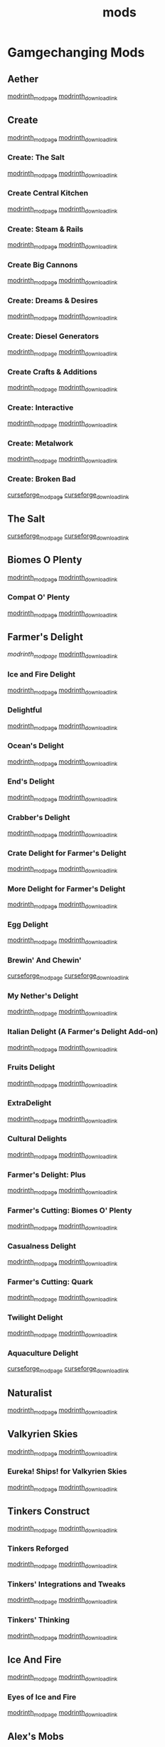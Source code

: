 #+title: mods

* Gamgechanging Mods
** Aether
   [[https://modrinth.com/mod/aether][modrinth_modpage]] 
   [[https://cdn.modrinth.com/data/YhmgMVyu/versions/h8VKO9w6/aether-1.19.2-1.4.2-forge.jar][modrinth_download_link]]
** Create
   [[https://modrinth.com/mod/create][modrinth_modpage]] 
   [[https://cdn.modrinth.com/data/LNytGWDc/versions/Vfzp1Xaz/create-1.19.2-0.5.1.f.jar][modrinth_download_link]]
*** Create: The Salt
    [[https://modrinth.com/mod/create-the-salt][modrinth_modpage]] 
    [[https://cdn.modrinth.com/data/OXUFUU4x/versions/IwhIDWd7/create_salt%201.19.2-1.1.0.jar][modrinth_download_link]]
*** Create Central Kitchen
    [[https://modrinth.com/mod/create-central-kitchen][modrinth_modpage]] 
    [[https://cdn.modrinth.com/data/btq68HMO/versions/xfrRlEVH/create_central_kitchen-1.19.2-for-create-0.5.1.f-1.3.11.c.jar][modrinth_download_link]]
*** Create: Steam & Rails
    [[https://modrinth.com/mod/create-steam-n-rails][modrinth_modpage]] 
    [[https://cdn.modrinth.com/data/ZzjhlDgM/versions/a0hkZGSr/Steam_Rails-1.6.4%2Bforge-mc1.19.2.jar][modrinth_download_link]]
*** Create Big Cannons
    [[https://modrinth.com/mod/create-big-cannons][modrinth_modpage]] 
    [[https://cdn.modrinth.com/data/GWp4jCJj/versions/t8xKYZve/createbigcannons-5.5.1%2Bmc.1.19.2-forge.jar][modrinth_download_link]]
*** Create: Dreams & Desires
    [[https://modrinth.com/mod/create-dreams-and-desires][modrinth_modpage]] 
    [[https://cdn.modrinth.com/data/JmybsfWs/versions/PiqvawlN/Create-DnDesire-1.19.2-0.1c.Release-Early-Dev.jar][modrinth_download_link]]
*** Create: Diesel Generators
    [[https://modrinth.com/mod/create-diesel-generators][modrinth_modpage]] 
    [[https://cdn.modrinth.com/data/ZM3tt6p1/versions/i0FKUeRP/createdieselgenerators-1.19.2-1.2h.jar][modrinth_download_link]]
*** Create Crafts & Additions
    [[https://modrinth.com/mod/createaddition][modrinth_modpage]] 
    [[https://cdn.modrinth.com/data/kU1G12Nn/versions/AjwN7Aq8/createaddition-1.19.2-1.2.2.jar][modrinth_download_link]]
*** Create: Interactive
    [[https://modrinth.com/mod/interactive][modrinth_modpage]] 
    [[https://cdn.modrinth.com/data/MyfCcqiE/versions/DOMv81lG/create_interactive-1192-forge-1.0.1-beta.3.jar][modrinth_download_link]]
*** Create: Metalwork
    [[https://modrinth.com/mod/create-metalwork][modrinth_modpage]] 
    [[https://cdn.modrinth.com/data/q5i9RTSJ/versions/oHgAdWId/create-metalwork-1.19.2-1.0.7-forge.jar][modrinth_download_link]]
*** Create: Broken Bad
    [[https://www.curseforge.com/minecraft/mc-mods/create-broken-bad][curseforge_modpage]] 
    [[https://www.curseforge.com/api/v1/mods/635620/files/5192479/download][curseforge_download_link]]
** The Salt
   [[https://www.curseforge.com/minecraft/mc-mods/salt][curseforge_modpage]] 
   [[https://www.curseforge.com/api/v1/mods/832006/files/5550436/download][curseforge_download_link]]
** Biomes O Plenty
   [[https://modrinth.com/mod/biomes-o-plenty][modrinth_modpage]] 
   [[https://cdn.modrinth.com/data/HXF82T3G/versions/T0achJ6F/BiomesOPlenty-1.19.2-17.1.2.492.jar][modrinth_download_link]]
*** Compat O' Plenty
    [[https://modrinth.com/mod/compatoplenty][modrinth_modpage]] 
    [[https://cdn.modrinth.com/data/be9yNxNu/versions/kdbf4wV6/Compat-O-Plenty-1.19.2-2.0.1.jar][modrinth_download_link]]
** Farmer's Delight
   [[Farmer's Delight][modrinth_modpage]] 
   [[https://cdn.modrinth.com/data/R2OftAxM/versions/rFTKVUtq/FarmersDelight-1.19.2-1.2.4.jar][modrinth_download_link]]
*** Ice and Fire Delight 
    [[https://modrinth.com/mod/ice-and-fire-delight-(-farmers-delight-ice-and-fire-add-on)][modrinth_modpage]] 
    [[https://cdn.modrinth.com/data/35MH7Q1p/versions/Kx34UbTm/IceandFireDelight_addon1.19.2-1.0.0.jar][modrinth_download_link]]
*** Delightful
    [[https://modrinth.com/mod/delightful][modrinth_modpage]] 
    [[https://cdn.modrinth.com/data/JtSnhtNJ/versions/Vg727Ked/Delightful-1.19-3.1.3.jar][modrinth_download_link]]
*** Ocean's Delight
    [[https://modrinth.com/mod/oceans-delight][modrinth_modpage]] 
    [[https://cdn.modrinth.com/data/DGiq4ZSW/versions/Hr7Ihbs9/oceansdelight-fabric-1.0.2-1.19.2.jar][modrinth_download_link]]
*** End's Delight
    [[https://modrinth.com/mod/ends-delight][modrinth_modpage]] 
    [[https://cdn.modrinth.com/data/yHN0njMr/versions/Q4q0rf2I/ends_delight-1.19.2-2.1.jar][modrinth_download_link]]
*** Crabber's Delight
    [[https://modrinth.com/mod/crabbers-delight][modrinth_modpage]] 
    [[https://cdn.modrinth.com/data/gBGdVBJy/versions/q2lyova5/CrabbersDelight-1.19.2-1.1.4.jar][modrinth_download_link]]
*** Crate Delight for Farmer's Delight
    [[https://modrinth.com/mod/crate-delight][modrinth_modpage]] 
    [[https://cdn.modrinth.com/data/9rlXSyLg/versions/64M3oUWR/cratedelight-2024.07.12-1.19-forge.jar][modrinth_download_link]]
*** More Delight for Farmer's Delight
    [[https://modrinth.com/mod/more-delight][modrinth_modpage]] 
    [[https://cdn.modrinth.com/data/znHQQtuU/versions/9LjNBLWL/moredelight-2024.06.30-1.19.2-forge.jar][modrinth_download_link]]
*** Egg Delight
    [[https://modrinth.com/mod/egg-delight][modrinth_modpage]] 
    [[https://cdn.modrinth.com/data/gNPz4Cy4/versions/NJeHHrYh/EggDelight-v1.2-1.19.2.jar][modrinth_download_link]]
*** Brewin' And Chewin'
    [[https://www.curseforge.com/minecraft/mc-mods/brewin-and-chewin][curseforge_modpage]] 
    [[https://www.curseforge.com/api/v1/mods/637808/files/4468049/download][curseforge_download_link]]
*** My Nether's Delight
    [[https://modrinth.com/mod/my-nethers-delight][modrinth_modpage]] 
    [[https://cdn.modrinth.com/data/O53VhQoZ/versions/U5OCImuN/MyNethersDelight-1.19-1.7.jar][modrinth_download_link]]
*** Italian Delight (A Farmer's Delight Add-on)
    [[https://modrinth.com/mod/italian-delight][modrinth_modpage]] 
    [[https://cdn.modrinth.com/data/CT0O8jbT/versions/T1zI8ke3/ItalianDelight-1.19.2%201.5-MAR_FIX.jar][modrinth_download_link]]
*** Fruits Delight
    [[https://modrinth.com/mod/fruits-delight][modrinth_modpage]] 
    [[https://cdn.modrinth.com/data/g6sbyCTu/versions/tPNC0UTT/fruitsdelight-0.5.9.jar][modrinth_download_link]]
*** ExtraDelight
    [[https://modrinth.com/mod/extradelight][modrinth_modpage]] 
    [[https://cdn.modrinth.com/data/yRrY3XII/versions/33ak1nKW/extradelight-1.3.3.jar][modrinth_download_link]]
*** Cultural Delights
    [[https://modrinth.com/mod/cultural-delights][modrinth_modpage]] 
    [[https://cdn.modrinth.com/data/YttyNOFA/versions/9Wc5BtzF/culturaldelights-1.19.2-0.15.5.jar][modrinth_download_link]]
*** Farmer's Delight: Plus
    [[https://modrinth.com/mod/farmers-delight-plus][modrinth_modpage]] 
    [[https://cdn.modrinth.com/data/ZjUUZ0PX/versions/HsmrCQ4w/FarmersDelightPlus-1.19.2-1.2.0.jar][modrinth_download_link]]
*** Farmer's Cutting: Biomes O' Plenty
    [[https://modrinth.com/datapack/farmers-cutting-biomes-o-plenty][modrinth_modpage]] 
    [[https://cdn.modrinth.com/data/QWfaJXEc/versions/PDTxgOOd/farmers-cutting-biomes-o-plenty-1.0.0-%281.17.1-1.19.2%29.jar][modrinth_download_link]]
*** Casualness Delight
    [[https://modrinth.com/mod/casualness-delight][modrinth_modpage]] 
    [[https://cdn.modrinth.com/data/zYuGPZIx/versions/Mmx9xgrq/casualness_delight-1.19.2-0.4.jar][modrinth_download_link]]
*** Farmer's Cutting: Quark
    [[https://modrinth.com/datapack/farmers-cutting-quark][modrinth_modpage]] 
    [[https://cdn.modrinth.com/data/rH2QzhPh/versions/pPKj4Q5L/farmers-cutting-quark-1.0.0-1.19.jar][modrinth_download_link]]
*** Twilight Delight
    [[https://modrinth.com/mod/twilight-delight][modrinth_modpage]] 
    [[https://cdn.modrinth.com/data/d6cSefpO/versions/Iy0nnP4D/Twilight%20Flavors%20%26%20Delight-1.3.1.jar][modrinth_download_link]]
*** Aquaculture Delight
    [[https://www.curseforge.com/minecraft/mc-mods/aquaculture-delight][curseforge_modpage]] 
    [[https://www.curseforge.com/api/v1/mods/961988/files/5035045/download][curseforge_download_link]]
** Naturalist
   [[https://modrinth.com/mod/naturalist][modrinth_modpage]] 
   [[https://cdn.modrinth.com/data/F8BQNPWX/versions/YjWRWE02/naturalist-forge-4.0.3-1.19.2.jar][modrinth_download_link]]
** Valkyrien Skies
   [[https://modrinth.com/mod/valkyrien-skies][modrinth_modpage]] 
   [[https://cdn.modrinth.com/data/V5ujR2yw/versions/DAAedhhu/valkyrienskies-119-2.1.2-beta.1.jar][modrinth_download_link]]
*** Eureka! Ships! for Valkyrien Skies
    [[https://modrinth.com/mod/eureka][modrinth_modpage]] 
    [[https://cdn.modrinth.com/data/EO8aSHxh/versions/3jvU69Oz/eureka-1192-1.5.1-beta.2.jar][modrinth_download_link]]
** Tinkers Construct
   [[https://modrinth.com/mod/tinkers-construct][modrinth_modpage]] 
   [[https://cdn.modrinth.com/data/rxIIYO6c/versions/KpNAIJ7D/TConstruct-1.19.2-3.8.3.39.jar][modrinth_download_link]]
*** Tinkers Reforged
    [[https://modrinth.com/mod/tinkers-reforged][modrinth_modpage]] 
    [[https://cdn.modrinth.com/data/cj8IZDhP/versions/u5ZCZpNY/Tinkers%20Reforged%201.19.2-2.1.6.jar][modrinth_download_link]]
*** Tinkers' Integrations and Tweaks
    [[https://modrinth.com/mod/tcintegrations][modrinth_modpage]] 
    [[https://cdn.modrinth.com/data/jNa5P8yc/versions/egKgpsvZ/TCIntegrations-1.19.2-2.0.21.7.jar][modrinth_download_link]]
*** Tinkers' Thinking
    [[https://modrinth.com/mod/tinkers-thinking][modrinth_modpage]] 
    [[https://cdn.modrinth.com/data/yMtiecO6/versions/jQtIGXZg/Tinkers-Thinking-0.1.3.3.2.jar][modrinth_download_link]]
** Ice And Fire
   [[https://modrinth.com/mod/ice-and-fire-dragons][modrinth_modpage]] 
   [[https://cdn.modrinth.com/data/LVnvHVBp/versions/mClFdBsp/iceandfire-1.19.2-2.1.13-beta-2.jar][modrinth_download_link]]
*** Eyes of Ice and Fire
    [[https://modrinth.com/mod/eyes-of-ice-and-fire][modrinth_modpage]] 
    [[https://cdn.modrinth.com/data/Io0YMzKx/versions/RZAYhYH8/eyesoficeandfire-1.1.0-1.19.2.jar][modrinth_download_link]]
** Alex's Mobs 
   [[https://modrinth.com/mod/alexs-mobs][modrinth_modpage]] 
   [[https://cdn.modrinth.com/data/2cMuAZAp/versions/BgeYEhGG/alexsmobs-1.21.1.jar][modrinth_download_link]]
** Aquamirae
   [[https://modrinth.com/mod/aquamirae][modrinth_modpage]] 
   [[https://cdn.modrinth.com/data/k23mNPhZ/versions/Wc9ngskb/aquamirae-6.API15.jar][modrinth_download_link]]
** Twilight Forest
   [[https://www.curseforge.com/minecraft/mc-mods/the-twilight-forest][curseforge_modpage]] 
   [[https://www.curseforge.com/api/v1/mods/227639/files/4389567/download][curseforge_download_link]]
** Quark
   [[https://modrinth.com/mod/quark][modrinth_modpage]] 
   [[https://cdn.modrinth.com/data/qnQsVE2z/versions/8po5DGR8/Quark-3.4-418.jar][modrinth_download_link]]
** Nature's Compass
   [[https://modrinth.com/mod/natures-compass][modrinth_modpage]] 
   [[https://cdn.modrinth.com/data/fPetb5Kh/versions/N4ONofeB/NaturesCompass-1.19.2-1.10.0-forge.jar][modrinth_download_link]]
** Explorer's Compass
   [[https://modrinth.com/mod/explorers-compass][modrinth_modpage]] 
   [[https://cdn.modrinth.com/data/RV1qfVQ8/versions/YkK8Bd84/ExplorersCompass-1.19.2-1.3.0-forge.jar][modrinth_download_link]]
** Comforts
   [[https://modrinth.com/mod/comforts][modrinth_modpage]] 
   [[https://cdn.modrinth.com/data/SaCpeal4/versions/4xI610Ck/comforts-forge-6.0.7%2B1.19.2.jar][modrinth_download_link]]
** GraveStone
   [[https://sodrinth.com/mod/gravestone-mod][modrinth_modpage]] 
   [[https://cdn.modrinth.com/data/RYtXKJPr/versions/wb9vCtzz/gravestone-forge-1.19.2-1.0.21.jar][modrinth_download_link]]
** Thirst Was Taken
   [[https://modrinth.com/mod/thirst-was-taken][modrinth_modpage]] 
   [[https://cdn.modrinth.com/data/iUheEnjm/versions/F9DLuYzA/ThirstWasTaken-1.19.2-1.3.9.jar][modrinth_download_link]]
** Ships
   [[https://modrinth.com/datapack/ships][modrinth_modpage]] 
   [[https://cdn.modrinth.com/data/M185nxi6/versions/fV7eyxMz/ships-1.1.0.1.jar][modrinth_download_link]]
** Aquaculture 2
   [[https://www.curseforge.com/minecraft/mc-mods/aquaculture][curseforge_modpage]] 
   [[https://www.curseforge.com/api/v1/mods/60028/files/5320128/download][curseforge_download_link]]
** Carry On
   [[https://modrinth.com/mod/carry-on][modrinth_modpage]] 
   [[https://cdn.modrinth.com/data/joEfVgkn/versions/CE3MquDi/carryon-forge-1.19.2-2.1.2.23.jar][modrinth_download_link]]
** Spice of Life: Carrot Edition
   [[https://www.curseforge.com/minecraft/mc-mods/spice-of-life-carrot-edition][curseforge_modpage]] 
   [[https://www.curseforge.com/api/v1/mods/277616/files/3974155/download][curseforge_download_link]]
** Spice of Life: Sweet Potato Editio
   [[https://www.curseforge.com/minecraft/mc-mods/spice-of-life-sweet-potato-edition][curseforge_modpage]] 
   [[https://www.curseforge.com/api/v1/mods/643106/files/4030254/download][curseforge_download_link]]
** FTB Quests (Forge)
   [[https://www.curseforge.com/minecraft/mc-mods/ftb-quests-forge][curseforge_modpage]] 
   [[https://www.curseforge.com/api/v1/mods/289412/files/5417957/download][curseforge_download_link]]
*** FTB Quests Optimizer
    [[https://modrinth.com/mod/ftb-quests-optimizer][modrinth_modpage]] 
    [[https://cdn.modrinth.com/data/oPwMsrcf/versions/6qmXDQpl/FTBQuestsOptimizer-forge-1.2.1-1.19.2.jar][modrinth_download_link]]
* UI/Utilities
** JEI (JustEnoughItems)
   [[https://modrinth.com/mod/jei][modrinth_modpage]] 
   [[https://cdn.modrinth.com/data/u6dRKJwZ/versions/8HIXqeHh/jei-1.19.2-forge-11.6.0.1024.jar][modrinth_download_link]]
*** JER (JustEnoughResources)
    [[https://modrinth.com/mod/just-enough-resources-jer][modrinth_modpage]] 
    [[https://cdn.modrinth.com/data/uEfK2CXF/versions/gYpN3Xsx/JustEnoughResources-1.19.2-1.2.3.243.jar][modrinth_download_link]]
*** TConJEI 
    [[https://modrinth.com/mod/tconjei][modrinth_modpage]] 
    [[https://cdn.modrinth.com/data/DhBtjMiv/versions/WNZzTsNU/tconjei-1.19.2-1.3.1.jar][modrinth_download_link]]
*** Just Enough Breeding (JEBr)
    [[https://modrinth.com/mod/justenoughbreeding][modrinth_modpage]] 
    [[https://cdn.modrinth.com/data/9Pk89J3g/versions/BPwngZSn/justenoughbreeding-forge-1.19.2-1.2.1.jar][modrinth_download_link]]
*** Just Enough Effect Descriptions (JEED)
    [[https://modrinth.com/mod/just-enough-effect-descriptions-jeed][modrinth_modpage]] 
    [[https://cdn.modrinth.com/data/EO27GKs1/versions/dbK8LkEi/jeed-1.19.2-2.1.4.jar][modrinth_download_link]]
** Jade
   [[https://modrinth.com/mod/jade][modrinth_modpage]] 
   [[https://cdn.modrinth.com/data/nvQzSEkH/versions/kp0HjPre/Jade-1.19.1-forge-8.9.2.jar][modrinth_download_link]]
** Leaves Be Gone
   [[https://modrinth.com/mod/leaves-be-gone][modrinth_modpage]] 
   [[https://cdn.modrinth.com/data/AVq17PqV/versions/6LsBcPWG/LeavesBeGone-v4.0.1-1.19.2-Forge.jar][modrinth_download_link]]
** AppleSkin
   [[https://modrinth.com/mod/appleskin][modrinth_modpage]] 
   [[https://cdn.modrinth.com/data/EsAfCjCV/versions/forge-mc1.19-2.4.2/appleskin-forge-mc1.19-2.4.2.jar][modrinth_download_link]]
** Controlling
   [[https://modrinth.com/mod/controlling][modrinth_modpage]] 
   [[https://cdn.modrinth.com/data/xv94TkTM/versions/cV6fmL90/Controlling-forge-1.19.2-10.0%2B7.jar][modrinth_download_link]]
** Chunky
   [[https://modrinth.com/plugin/chunky][modrinth_modpage]] 
   [[https://cdn.modrinth.com/data/fALzjamp/versions/WNen5Iom/Chunky-1.3.38.jar][modrinth_download_link]]
* Optimization
** Clumps
   [[https://modrinth.com/mod/clumps][modrinth_modpage]] 
   [[https://cdn.modrinth.com/data/Wnxd13zP/versions/3GURrv52/Clumps-forge-1.19.2-9.0.0%2B14.jar][modrinth_download_link]]
** Oculus
   [[https://modrinth.com/mod/oculus][modrinth_modpage]] 
   [[https://cdn.modrinth.com/data/GchcoXML/versions/4lE9D01D/oculus-mc1.19.2-1.6.9.jar][modrinth_download_link]]
** Embedium (Sodium for forge)
   [[https://modrinth.com/mod/embeddium][modrinth_modpage]] 
   [[https://cdn.modrinth.com/data/sk9rgfiA/versions/AYqEbec0/embeddium-0.3.18.1%2Bmc1.19.2.jar][modrinth_download_link]]
*** TexTrue's Embeddium Options
    [[https://modrinth.com/mod/textrues-embeddium-options][modrinth_modpage]] 
    [[https://cdn.modrinth.com/data/S1tndFDa/versions/fSxCWN13/textrues_embeddium_options-0.1.1%2Bmc1.19.2.jar][modrinth_download_link]]
** Canary (Lithium for forge)
   [[https://modrinth.com/mod/canary][modrinth_modpage]] 
   [[https://cdn.modrinth.com/data/qa2H4BS9/versions/kbjigmpt/canary-mc1.19.2-0.3.3.jar][modrinth_download_link]]
** Radon (Phosphor for forge)
   [[https://modrinth.com/mod/radon][modrinth_modpage]] 
   [[https://cdn.modrinth.com/data/4AiJdRfV/versions/nswAOup6/radon-0.8.2.jar][modrinth_download_link]]
** Pluto (Krypton for forge)
   [[https://modrinth.com/mod/pluto][modrinth_modpage]] 
   [[https://cdn.modrinth.com/data/I2K4u1Q7/versions/7JnXMAAf/pluto-mc1.19.2-0.0.9.jar][modrinth_download_link]]
** Saturn
   [[https://modrinth.com/mod/saturn][modrinth_modpage]] 
   [[https://cdn.modrinth.com/data/2eT495vq/versions/np1EcSVx/saturn-mc1.19.2-0.1.4.jar][modrinth_download_link]]
** Ferrite Core
   [[https://modrinth.com/mod/ferrite-core][modrinth_modpage]] 
   [[https://cdn.modrinth.com/data/uXXizFIs/versions/CtXsUUz6/ferritecore-5.0.3-forge.jar][modrinth_download_link]]
** Memory Leak Fix
   [[https://modrinth.com/mod/memoryleakfix][modrinth_modpage]] 
   [[https://cdn.modrinth.com/data/NRjRiSSD/versions/3w0IxNtk/memoryleakfix-forge-1.17%2B-1.1.5.jar][modrinth_download_link]]
** FastSuite
   [[https://www.curseforge.com/minecraft/mc-mods/fastsuite][curseforge_modpage]] 
   [[https://www.curseforge.com/api/v1/mods/475117/files/4679156/download][curseforge_download_link]]
** Better chunk loading
   [[https://www.curseforge.com/minecraft/mc-mods/better-chunk-loading-forge-fabric][curseforge_modpage]] 
   [[https://www.curseforge.com/api/v1/mods/899487/files/5323277/download][curseforge_download_link]]
** Get It Together, Drops!
   [[https://modrinth.com/mod/get-it-together-drops][modrinth_modpage]] 
   [[https://cdn.modrinth.com/data/T0OUgf8P/versions/IPXN2wh9/getittogetherdrops-forge-1.19.2-1.3.jar][modrinth_download_link]]
** Lightspeed
   [[https://modrinth.com/mod/lightspeed][modrinth_modpage]] 
   [[https://cdn.modrinth.com/data/US93mifm/versions/fZzwk293/lightspeed-1.19.2-1.0.5.jar][modrinth_download_link]]
** Let Me Despawn
   [[https://modrinth.com/plugin/lmd][modrinth_modpage]] 
   [[https://cdn.modrinth.com/data/vE2FN5qn/versions/wiNkX0Xr/letmedespawn-1.18-forge-1.0.3.jar][modrinth_download_link]]
** Ksyxis
   [[https://modrinth.com/mod/ksyxis][modrinth_modpage]] 
   [[https://cdn.modrinth.com/data/2ecVyZ49/versions/QFfBwOwT/Ksyxis-1.3.2.jar][modrinth_download_link]]
** Entity Collision FPS Fix
   [[https://modrinth.com/mod/entity-collision-fps-fix][modrinth_modpage]] 
   [[https://cdn.modrinth.com/data/GiriLmaY/versions/1.0/Entity_Collision_FPS_Fix-forge-1.18.2-1.0.0.jar][modrinth_download_link]]
** Dimensional Threading Reforked (removed)
   [[https://www.curseforge.com/minecraft/mc-mods/dimensional-threads][x]] 
   [[https://www.curseforge.com/api/v1/mods/955545/files/5480308/download][x]]
** Alternate Current
   [[https://www.curseforge.com/minecraft/mc-mods/alternate-current][curseforge_modpage]] 
   [[https://www.curseforge.com/api/v1/mods/548115/files/4609489/download][curseforge_download_link]]
* Dependancies
** Terrablender (Biomes O Plenty)
   [[https://modrinth.com/mod/terrablender][modrinth_modpage]] 
   [[https://cdn.modrinth.com/data/kkmrDlKT/versions/qpCqqA93/TerraBlender-forge-1.19.2-2.0.1.166.jar][modrinth_download_link]]
** Kotlin For Forge (Valkyrien Skies)
   [[https://modrinth.com/mod/kotlin-for-forge][modrinth_modpage]] 
   [[https://cdn.modrinth.com/data/ordsPcFz/versions/NBn3sEQk/kotlinforforge-3.12.0-all.jar][modrinth_download_link]]
** Cloth Config API(Valkyrien Skies)
   [[https://modrinth.com/mod/kotlin-for-forge][modrinth_modpage]] 
   [[https://cdn.modrinth.com/data/ordsPcFz/versions/NBn3sEQk/kotlinforforge-3.12.0-all.jar][modrinth_download_link]]
** Geckolib (Naturalist)
   [[https://modrinth.com/mod/geckolib][modrinth_modpage]] 
   [[https://cdn.modrinth.com/data/8BmcQJ2H/versions/lxzmD9V4/geckolib-forge-1.19-3.1.40.jar][modrinth_download_link]]
** Mantle (Tinkers)
   [[https://modrinth.com/mod/mantle][modrinth_modpage]] 
   [[https://cdn.modrinth.com/data/Cg6Uc79H/versions/AliG8wlL/Mantle-1.19.2-1.10.36.jar][modrinth_download_link]]
** Curios (Create Big Cannons)
   [[https://modrinth.com/mod/curios][modrinth_modpage]] 
   [[https://cdn.modrinth.com/data/vvuO3ImH/versions/S9Xq7LzJ/curios-forge-1.19.2-5.1.6.3.jar][modrinth_download_link]]
** Citatel (Alex and Ice and fire)
   [[https://modrinth.com/mod/citadel][modrinth_modpage]] 
   [[https://www.curseforge.com/api/v1/mods/331936/files/4556677/download][curseforge_download_link]]
** AutoRegLib (Quark)
   [[https://modrinth.com/mod/autoreglib][modrinth_modpage]] 
   [[https://cdn.modrinth.com/data/NvZ9ZhwE/versions/pwEa2yJ2/AutoRegLib-1.8.2-55.jar][modrinth_download_link]]
** Obscure API (Aquamirae)
   [[https://modrinth.com/mod/obscure-api][modrinth_modpage]] 
   [[https://cdn.modrinth.com/data/fU7jbFHc/versions/phjhLqIP/obscure_api-15.jar][modrinth_download_link]]
** Mysterious Mountain Lib (corn-delight)
   [[https://modrinth.com/mod/mmlib][modrinth_modpage]] 
   [[https://cdn.modrinth.com/data/ntMyNH8c/versions/Oe3zPknB/mysterious_mountain_lib-1.2.3-1.19.2.jar][modrinth_download_link]]
** Puzzles Lib (LeavesBeGone)
   [[https://modrinth.com/mod/puzzles-lib][modrinth_modpage]] 
   [[https://cdn.modrinth.com/data/QAGBst4M/versions/UbCrBSit/PuzzlesLib-v4.4.3-1.19.2-Forge.jar][modrinth_download_link]]
** Blueprint (buzzier_bees,compatoplenty)
   [[https://modrinth.com/mod/blueprint][modrinth_modpage]] 
   [[https://cdn.modrinth.com/data/VsM5EDoI/versions/SnLXbWe9/blueprint-1.19.2-6.2.0.jar][modrinth_download_link]]
** Cupboard (better-chunk-loading-forge-fabric)
   [[https://www.curseforge.com/minecraft/mc-mods/cupboard][curseforge_modpage]] 
   [[https://www.curseforge.com/api/v1/mods/326652/files/5170313/download][curseforge_download_link]]
** placebo (fastsuite)
   [[https://www.curseforge.com/minecraft/mc-mods/placebo][curseforge_modpage]] 
   [[https://www.curseforge.com/api/v1/mods/283644/files/5180198/download][curseforge_download_link]]
** AttributeFix (Spice of Life: Sweet Potato Edition)
   [[https://www.curseforge.com/minecraft/mc-mods/attributefix][curseforge_modpage]] 
   [[https://www.curseforge.com/api/v1/mods/280510/files/5126457/download][curseforge_download_link]]
** AFTB XMod Compat (FTB Quests)
   [[https://www.curseforge.com/minecraft/mc-mods/ftb-xmod-compat][curseforge_modpage]] 
   [[https://www.curseforge.com/api/v1/mods/889915/files/5327224/download][curseforge_download_link]]
** Architectury API (FTB Quests)
   [[https://www.curseforge.com/minecraft/mc-mods/architectury-api][curseforge_modpage]] 
   [[https://www.curseforge.com/api/v1/mods/419699/files/5137942/download][curseforge_download_link]]
** FTB Library (FTB Quests)
   [[https://www.curseforge.com/minecraft/mc-mods/ftb-library-forge][curseforge_modpage]] 
   [[https://www.curseforge.com/api/v1/mods/404465/files/4661834/download][curseforge_download_link]]
** Item Filters (FTB Quests)
   [[https://www.curseforge.com/minecraft/mc-mods/item-filters][curseforge_modpage]] 
   [[https://www.curseforge.com/api/v1/mods/309674/files/4553326/download][curseforge_download_link]]
** FTB Teams (FTB Quests)
   [[https://www.curseforge.com/minecraft/mc-mods/ftb-teams-forge][curseforge_modpage]] 
   [[https://www.curseforge.com/api/v1/mods/404468/files/4611938/download][curseforge_download_link]]

